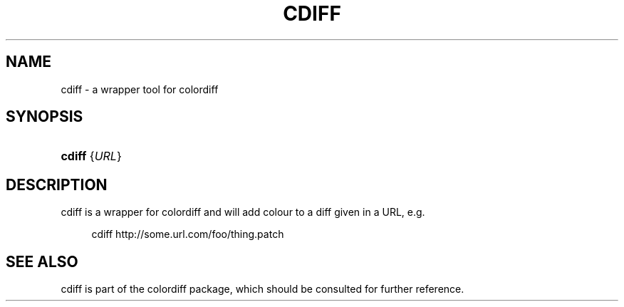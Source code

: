 .\"     Title: cdiff
.\"    Author: 
.\" Generator: DocBook XSL Stylesheets v1.73.2 <http://docbook.sf.net/>
.\"      Date: 01/25/2009
.\"    Manual: 
.\"    Source: 
.\"
.TH "CDIFF" "1" "01/25/2009" "" ""
.\" disable hyphenation
.nh
.\" disable justification (adjust text to left margin only)
.ad l
.SH "NAME"
cdiff \- a wrapper tool for colordiff
.SH "SYNOPSIS"
.HP 6
\fBcdiff\fR {\fIURL\fR}
.SH "DESCRIPTION"
.PP
cdiff
is a wrapper for colordiff and will add colour to a diff given in a URL, e\&.g\&.
.sp
.RS 4
.nf
cdiff http://some\&.url\&.com/foo/thing\&.patch
.fi
.RE
.SH "SEE ALSO"
.PP
cdiff
is part of the colordiff package, which should be consulted for further reference\&.
